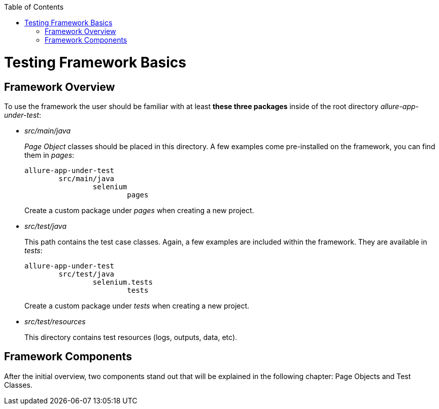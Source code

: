 :toc: macro
toc::[]
:idprefix:
:idseparator: -

= Testing Framework Basics

== Framework Overview

To use the framework the user should be familiar with at least *these three packages* inside of the root directory _allure-app-under-test_:

* _src/main/java_
+
_Page Object_ classes should be placed in this directory. A few examples come pre-installed on the framework, you can find them in _pages_:
+
[source]
----
allure-app-under-test
	src/main/java
		selenium
			pages
----
+
Create a custom package under _pages_ when creating a new project.

* _src/test/java_
+
This path contains the test case classes. Again, a few examples are included within the framework. They are available in _tests_:
+
[source]
----
allure-app-under-test
	src/test/java
		selenium.tests
			tests
----
+
Create a custom package under _tests_ when creating a new project.

* _src/test/resources_
+
This directory contains test resources (logs, outputs, data, etc).

== Framework Components

After the initial overview, two components stand out that will be explained in the following chapter: Page Objects and Test Classes.


